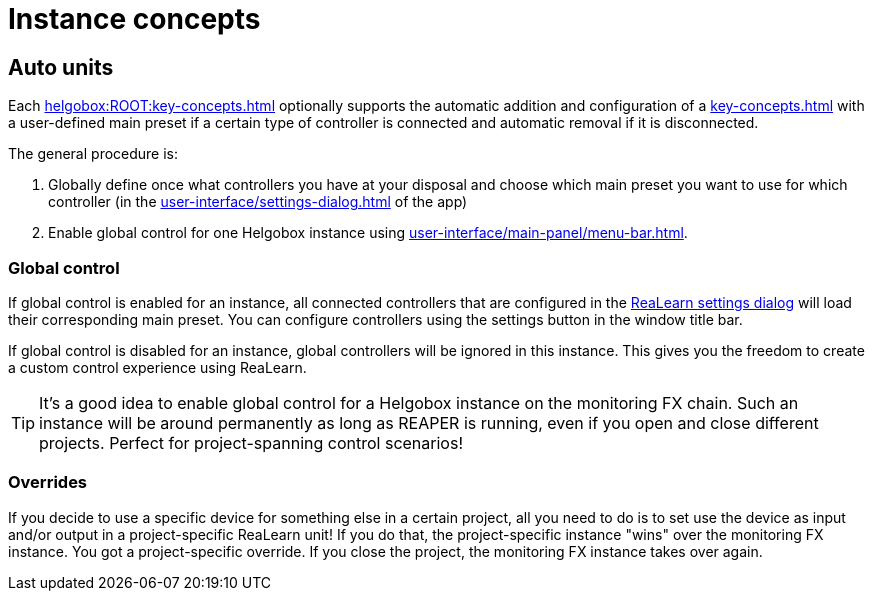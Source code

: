 = Instance concepts

[[auto-units]]
== Auto units

Each xref:helgobox:ROOT:key-concepts.adoc#instance[] optionally supports the automatic addition and configuration of a xref:key-concepts.adoc#unit[] with a user-defined main preset if a certain type of controller is connected and automatic removal if it is disconnected.

The general procedure is:

. Globally define once what controllers you have at your disposal and choose which main preset you want to use for which controller (in the xref:user-interface/settings-dialog.adoc[] of the app)
. Enable global control for one Helgobox instance using xref:user-interface/main-panel/menu-bar.adoc#enable-global-control[].

=== Global control

If global control is enabled for an instance, all connected controllers that are configured in the xref:realearn::user-interface/settings-dialog.adoc[ReaLearn settings dialog] will load their corresponding main preset.
You can configure controllers using the settings button in the window title bar.

If global control is disabled for an instance, global controllers will be ignored in this instance.
This gives you the freedom to create a custom control experience using ReaLearn.


TIP: It's a good idea to enable global control for a Helgobox instance on the monitoring FX chain.
Such an instance will be around permanently as long as REAPER is running, even if you open and close different projects.
Perfect for project-spanning control scenarios!

=== Overrides

If you decide to use a specific device for something else in a certain project, all you need to do is to set use the device as input and/or output in a project-specific ReaLearn unit!
If you do that, the project-specific instance "wins" over the monitoring FX instance.
You got a project-specific override.
If you close the project, the monitoring FX instance takes over again.